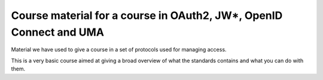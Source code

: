 Course material for a course in OAuth2, JW*, OpenID Connect and UMA
===================================================================

Material we have used to give a course in a set of protocols
used for managing access.

This is a very basic course aimed at giving a broad overview of
what the standards contains and what you can do with them.